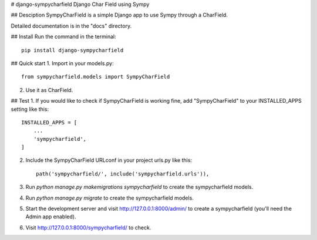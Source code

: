 # django-sympycharfield
Django Char Field using Sympy

## Desciption
SympyCharField is a simple Django app to use Sympy through a CharField.

Detailed documentation is in the "docs" directory.

## Install
Run the command in the terminal::

    pip install django-sympycharfield

## Quick start
1. Import in your models.py::

    from sympycharfield.models import SympyCharField

2. Use it as CharField.

## Test
1. If you would like to check if SympyCharField is working fine, add
"SympyCharField" to your INSTALLED_APPS setting like this::

    INSTALLED_APPS = [
        ...
        'sympycharfield',
    ]

2. Include the SympyCharField URLconf in your project urls.py like this::

    path('sympycharfield/', include('sympycharfield.urls')),

3. Run `python manage.py makemigrations sympycharfield` to create the sympycharfield models.

4. Run `python manage.py migrate` to create the sympycharfield models.

5. Start the development server and visit http://127.0.0.1:8000/admin/
   to create a sympycharfield (you'll need the Admin app enabled).

6. Visit http://127.0.0.1:8000/sympycharfield/ to check.

